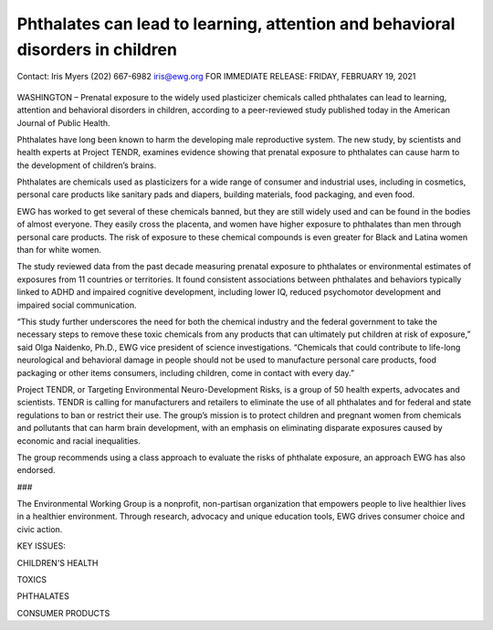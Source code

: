 Phthalates can lead to learning, attention and behavioral disorders in children
---------------------------------------------------------------------------------

Contact: 
Iris Myers
(202) 667-6982
iris@ewg.org
FOR IMMEDIATE RELEASE: 
FRIDAY, FEBRUARY 19, 2021

.. figure:: assets/PthalatesPR.jpg
  :scale: 80 %
  :alt:  PthalatesPR


WASHINGTON – Prenatal exposure to the widely used plasticizer chemicals called phthalates can lead to learning, attention and behavioral disorders in children, according to a peer-reviewed study published today in the American Journal of Public Health.

Phthalates have long been known to harm the developing male reproductive system. The new study, by scientists and health experts at Project TENDR, examines evidence showing that prenatal exposure to phthalates can cause harm to the development of children’s brains.

Phthalates are chemicals used as plasticizers for a wide range of consumer and industrial uses, including in cosmetics, personal care products like sanitary pads and diapers, building materials, food packaging, and even food.

EWG has worked to get several of these chemicals banned, but they are still widely used and can be found in the bodies of almost everyone. They easily cross the placenta, and women have higher exposure to phthalates than men through personal care products. The risk of exposure to these chemical compounds is even greater for Black and Latina women than for white women.

The study reviewed data from the past decade measuring prenatal exposure to phthalates or environmental estimates of exposures from 11 countries or territories. It found consistent associations between phthalates and behaviors typically linked to ADHD and impaired cognitive development, including lower IQ, reduced psychomotor development and impaired social communication.

“This study further underscores the need for both the chemical industry and the federal government to take the necessary steps to remove these toxic chemicals from any products that can ultimately put children at risk of exposure,” said Olga Naidenko, Ph.D., EWG vice president of science investigations. “Chemicals that could contribute to life-long neurological and behavioral damage in people should not be used to manufacture personal care products, food packaging or other items consumers, including children, come in contact with every day.”

Project TENDR, or Targeting Environmental Neuro-Development Risks, is a group of 50 health experts, advocates and scientists. TENDR is calling for manufacturers and retailers to eliminate the use of all phthalates and for federal and state regulations to ban or restrict their use. The group’s mission is to protect children and pregnant women from chemicals and pollutants that can harm brain development, with an emphasis on eliminating disparate exposures caused by economic and racial inequalities.

The group recommends using a class approach to evaluate the risks of phthalate exposure, an approach EWG has also endorsed.

###

The Environmental Working Group is a nonprofit, non-partisan organization that empowers people to live healthier lives in a healthier environment. Through research, advocacy and unique education tools, EWG drives consumer choice and civic action.

KEY ISSUES: 

CHILDREN'S HEALTH

TOXICS

PHTHALATES

CONSUMER PRODUCTS

